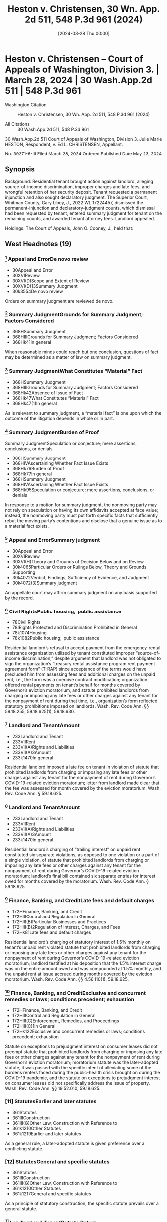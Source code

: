#+title:      Heston v. Christensen, 30 Wn. App. 2d 511, 548 P.3d 961 (2024)
#+date:       [2024-03-28 Thu 00:00]
#+filetags:   :case:
#+identifier: 20240328T000000

* Heston v. Christensen -- Court of Appeals of Washington, Division 3. | March 28, 2024 | 30 Wash.App.2d 511 | 548 P.3d 961

- Washington Citation :: Heston v. Christensen, 30 Wn. App. 2d 511, 548 P.3d 961 (2024)

- All Citations :: 30 Wash.App.2d 511, 548 P.3d 961


                          30 Wash.App.2d 511
             Court of Appeals of Washington, Division 3.
                   Julie Marie HESTON, Respondent,
                                  v.
                    Ed L. CHRISTENSEN, Appellant.

                           No. 39271-6-III
                         Filed March 28, 2024
                 Ordered Published Date May 23, 2024

** Synopsis

Background: Residential tenant brought action against landlord, alleging source-of-income discrimination, improper charges and late fees, and wrongful retention of her security deposit. Tenant requested a permanent injunction and also sought declaratory judgment. The Superior Court, Whitman County, Gary Libey, J., 2022 WL 17224457, dismissed the permanent-injunction and declaratory-judgment counts, which dismissal had been requested by tenant, entered summary judgment for tenant on the remaining counts, and awarded tenant attorney fees. Landlord appealed.

Holdings: The Court of Appeals, John O. Cooney, J., held that:

[1] landlord’s refusal to accept payment from the emergency-rental-assistance organization utilized by tenant constituted improper source-of-income discrimination;

[2] landlord imposed a late fee on tenant in violation of statute that prohibited landlords from charging or imposing any late fees or other charges against any tenant for the nonpayment of rent during Governor’s COVID-19-related eviction moratorium;

[3] landlord’s charging of “trailing interest” on unpaid rent constituted six separate violations of that moratorium statute;

[4] landlord’s charging of statutory interest of 1.5% monthly on tenant’s unpaid rent violated that moratorium statute;

[5] statute on exceptions to prejudgment interest on consumer leases did not preempt that moratorium statute;

[6] circumstances beyond landlord’s control did not exist to excuse landlord’s failure to meet the 21-day deadline under former version of the Residential Landlord-Tenant Act to provide tenant with an explanation for the basis of withholding her security deposit;

[7] pursuant to former version of the Residential Landlord-Tenant Act, landlord “intentionally refused” to refund the security deposit or mail a statement to the tenant explaining the withholding of the deposit, and thus trial court did not err in awarding tenant double the amount of the deposit; and

[8] tenant was entitled to an award of reasonable attorney fees on appeal.

Affirmed.

Procedural Posture(s): On Appeal; Motion for Attorney’s Fees; Motion for Summary Judgment.

** West Headnotes (19)

*** [1] Appeal and ErrorDe novo review

- 30Appeal and Error
- 30XVIReview
- 30XVI(D)Scope and Extent of Review
- 30XVI(D)13Summary Judgment
- 30k3554De novo review

Orders on summary judgment are reviewed de novo.

*** [2] Summary JudgmentGrounds for Summary Judgment; Factors Considered

- 368HSummary Judgment
- 368HIIIGrounds for Summary Judgment; Factors Considered
- 368Hk41In general

When reasonable minds could reach but one conclusion, questions of fact may be determined as a matter of law on summary judgment.

*** [3] Summary JudgmentWhat Constitutes “Material” Fact

- 368HSummary Judgment
- 368HIIIGrounds for Summary Judgment; Factors Considered
- 368Hk42Absence of Issue of Fact
- 368Hk47What Constitutes “Material” Fact
- 368Hk47(1)In general

As is relevant to summary judgment, a “material fact” is one upon which the outcome of the litigation depends in whole or in part.

*** [4] Summary JudgmentBurden of Proof
Summary JudgmentSpeculation or conjecture; mere assertions, conclusions, or denials

- 368HSummary Judgment
- 368HIVAscertaining Whether Fact Issue Exists
- 368Hk76Burden of Proof
- 368Hk77In general
- 368HSummary Judgment
- 368HIVAscertaining Whether Fact Issue Exists
- 368Hk95Speculation or conjecture; mere assertions, conclusions, or denials

In response to a motion for summary judgment, the nonmoving party may not rely on speculation or having its own affidavits accepted at face value; instead, the nonmoving party must put forth specific facts that sufficiently rebut the moving party’s contentions and disclose that a genuine issue as to a material fact exists.

*** [5] Appeal and ErrorSummary judgment

- 30Appeal and Error
- 30XVIReview
- 30XVI(H)Theory and Grounds of Decision Below and on Review
- 30k4065Particular Orders or Rulings Below, Theory and Grounds Supporting
- 30k4072Verdict, Findings, Sufficiency of Evidence, and Judgment
- 30k4072(3)Summary judgment

An appellate court may affirm summary judgment on any basis supported by the record.

*** [6] Civil RightsPublic housing;  public assistance

- 78Civil Rights
- 78IRights Protected and Discrimination Prohibited in General
- 78k1074Housing
- 78k1082Public housing;  public assistance

Residential landlord’s refusal to accept payment from the emergency-rental-assistance organization utilized by tenant constituted improper “source-of-income discrimination,” despite argument that landlord was not obligated to sign the organization’s “treasury rental assistance program rent payment agreement form” (T-RAP) since acceptance of the terms would have precluded him from assessing fees and additional charges on the unpaid rent, i.e., the form was a coercive contract modification; organization offered rental payments on tenant’s behalf for months covered by Governor’s eviction moratorium, and statute prohibited landlords from charging or imposing any late fees or other charges against any tenant for the nonpayment of rent during that time, i.e., organization’s form reflected statutory prohibitions imposed on landlords. Wash. Rev. Code Ann. §§ 59.18.255, 59.18.625(1), 59.18.630.

*** [7] Landlord and TenantAmount

- 233Landlord and Tenant
- 233VIIRent
- 233VII(A)Rights and Liabilities
- 233VII(A)3Amount
- 233k1470In general

Residential landlord imposed a late fee on tenant in violation of statute that prohibited landlords from charging or imposing any late fees or other charges against any tenant for the nonpayment of rent during Governor’s COVID-19-related eviction moratorium; letter from landlord made clear that the fee was assessed for month covered by the eviction moratorium. Wash. Rev. Code Ann. § 59.18.625.

*** [8] Landlord and TenantAmount

- 233Landlord and Tenant
- 233VIIRent
- 233VII(A)Rights and Liabilities
- 233VII(A)3Amount
- 233k1470In general

Residential landlord’s charging of “trailing interest” on unpaid rent constituted six separate violations, as opposed to one violation or a part of a single violation, of statute that prohibited landlords from charging or imposing any late fees or other charges against any tenant for the nonpayment of rent during Governor’s COVID-19-related eviction moratorium; landlord’s final bill contained six separate entries for interest owed for months covered by the moratorium. Wash. Rev. Code Ann. § 59.18.625.

*** [9] Finance, Banking, and CreditLate fees and default charges

- 172HFinance, Banking, and Credit
- 172HIIIControl and Regulation in General
- 172HIII(B)Particular Businesses and Practices
- 172HIII(B)2Regulation of Interest, Charges, and Fees
- 172Hk81Late fees and default charges

Residential landlord’s charging of statutory interest of 1.5% monthly on tenant’s unpaid rent violated statute that prohibited landlords from charging or imposing any late fees or other charges against any tenant for the nonpayment of rent during Governor’s COVID-19-related eviction moratorium; landlord testified at his deposition that the 1.5% interest charge was on the entire amount owed and was compounded at 1.5% monthly, and the unpaid rent at issue accrued during months covered by the eviction moratorium. Wash. Rev. Code Ann. §§ 4.56.110(1), 59.18.625.

*** [10] Finance, Banking, and CreditExclusive and concurrent remedies or laws; conditions precedent; exhaustion

- 172HFinance, Banking, and Credit
- 172HIIIControl and Regulation in General
- 172HIII(C)Enforcement, Remedies, and Proceedings
- 172HIII(C)1In General
- 172Hk122Exclusive and concurrent remedies or laws; conditions precedent; exhaustion

Statute on exceptions to prejudgment interest on consumer leases did not preempt statute that prohibited landlords from charging or imposing any late fees or other charges against any tenant for the nonpayment of rent during Governor’s eviction moratorium; moratorium statute was the later-adopted statute, it was passed with the specific intent of alleviating some of the burdens renters faced during the public-health crisis brought on during the COVID-19 pandemic, and the statute on exceptions to prejudgment interest on consumer leases did not specifically address the issue of property. Wash. Rev. Code Ann. §§ 19.52.010, 59.18.625.

*** [11] StatutesEarlier and later statutes

- 361Statutes
- 361IIIConstruction
- 361III(G)Other Law, Construction with Reference to
- 361k1210Other Statutes
- 361k1219Earlier and later statutes

As a general rule, a later-adopted statute is given preference over a conflicting statute.

*** [12] StatutesGeneral and specific statutes

- 361Statutes
- 361IIIConstruction
- 361III(G)Other Law, Construction with Reference to
- 361k1210Other Statutes
- 361k1217General and specific statutes

As a principle of statutory construction, the specific statute prevails over a general statute.

*** [13] Landlord and TenantDuty to Return

- 233Landlord and Tenant
- 233VIDeposits and Other Security by Tenant
- 233k1404Duty to Return
- 233k1405In general

As is Residential Landlord-Tenant Act’s former provision governing security deposits, which provided that landlords, unless they showed circumstances outside their control, were liable for the full amount of the deposit if they did not timely provide tenant with required documentation, “circumstances within a landlord’s control” can be divided into active or passive delays, with “active delays” being when a landlord simply fails to promptly do something, and “passive delays” being when a landlord permits an unreasonable delay by another. Wash. Rev. Code Ann. § 59.18.280(2) (2021).

*** [14] Landlord and TenantDuty to Return

- 233Landlord and Tenant
- 233VIDeposits and Other Security by Tenant
- 233k1404Duty to Return
- 233k1405In general

Circumstances beyond residential landlord’s control did not exist to excuse landlord’s failure to meet the 21-day deadline under former version of the Residential Landlord-Tenant Act to provide tenant with an explanation for the basis of withholding her security deposit; although landlord claimed that he was in poor health and unable leave his residence without assistance, he was capable of managing his rental properties from his home through the assistance of his employees during the time in question. Wash. Rev. Code Ann. § 59.18.280 (2021).

*** [15] Summary JudgmentSham affidavits or evidence

- 368HSummary Judgment
- 368HVIProceedings
- 368HVI(B)Materials Considered
- 368Hk329Sham affidavits or evidence

Generally, when a party gives clear answers to unambiguous questions in a deposition that negate the existence of any question of material fact, that party cannot thereafter at the summary-judgment stage create such an issue with an affidavit that merely contradicts, without explanation, previously given clear testimony.
- 1 Case that cites this headnote

*** [16] Landlord and TenantDamages

- 233Landlord and Tenant
- 233VIDeposits and Other Security by Tenant
- 233k1408Actions
- 233k1415Remedies
- 233k1415(2)Damages

Pursuant to former version of the Residential Landlord-Tenant Act, residential landlord “intentionally refused” to refund the security deposit or mail a statement to the tenant explaining the withholding of the deposit, and thus trial court did not err in awarding tenant double the amount of the deposit; landlord did not timely mail a full and specific statement explaining the basis for retaining the deposit, and even if the statement had been timely, landlord justified only withholding $253.20 of the $600.00 deposit. Wash. Rev. Code Ann. § 59.18.280 (2021).

*** [17] Landlord and TenantPresumptions and burden of proof

- 233Landlord and Tenant
- 233VIDeposits and Other Security by Tenant
- 233k1408Actions
- 233k1413Evidence
- 233k1413(2)Presumptions and burden of proof

Pursuant to former version of the Residential Landlord-Tenant Act, a residential tenant seeking an award greater than the security deposit has the burden of proving the landlord intentionally withheld the deposit. Wash. Rev. Code Ann. § 59.18.280 (2021).

*** [18] Costs, Fees, and SanctionsStatutory or contractual authorization
Costs, Fees, and SanctionsReasonableness in general

- 102Costs, Fees, and Sanctions
- 102IIIAwards of Costs and Fees
- 102III(A)In General; Grounds and Factors Considered
- 102III(A)1In General
- 102k542Necessity of Authorization for Award; “American Rule”
- 102k544Statutory or contractual authorization
- 102Costs, Fees, and Sanctions
- 102IIIAwards of Costs and Fees
- 102III(B)Amount and Computation of Award
- 102III(B)6Legal Expenses; Attorney Fees
- 102k763Reasonableness in general

A party is entitled to an award of reasonable attorney fees if an applicable law grants the right to recover attorney fees. Wash. R. App. P. 18.1(a).

*** [19] Civil RightsCosts and Fees

- 78Civil Rights
- 78VState and Local Remedies
- 78k1771Costs and Fees
- 78k1774Other particular cases and contexts

Residential tenant was entitled to an award of reasonable attorney fees on landlord’s appeal of summary judgment in tenant’s favor on claims of source-of-income discrimination, improper charges and late fees, and wrongful retention of her security deposit, which was a summary judgment affirmed on appeal; each statute that landlord violated contained a provision for an award of reasonable attorney fees to the prevailing party. Wash. Rev. Code Ann. §§ 59.18.255 59.18.625; Wash. Rev. Code Ann. § 59.18.280 (2021); Wash. R. App. P. 18.1(a).

**964 Appeal from Whitman Superior Court, Docket No: 21-2-00150-0, Honorable Gary James Libey, Judge

** Attorneys and Law Firms

Cole Wesley Mize, Attorney at Law, 1224 Tamarack Dr, Moscow, ID, 83843-9438, for Appellant.
John M. Wolff, Attorney at Law, 1702 W Broadway Ave., Spokane, WA, 99201-1818, for Respondent.

** PUBLISHED OPINION

Cooney, J.

*513 ¶1 Julie Heston filed a complaint against her former landlord, Ed Christensen, that alleged 12 causes of actions, among which were source of income discrimination and wrongful withholding of a security deposit. The trial court granted summary judgment in favor of Ms. Heston on all but two of the causes of action. Mr. Christensen appeals. We affirm.

BACKGROUND

¶2 Ms. Heston had a written residential lease agreement with her former landlord, Mr. Christensen, that began in January 2021 and ended in December 2021. During her tenancy, Ms. Heston suffered financial hardship and applied for rental assistance through the Community Action Center (CAC). The CAC approved Ms. Heston’s application for the months of July through October 2021. The CAC then contacted Mr. Christensen to discuss processing the rental payments. Mr. Christensen responded to the CAC’s request. As the payment agreement was being finalized, the CAC requested Mr. **965 Christensen sign a treasury rental assistance program rent payment agreement form (T-RAP). The T-RAP form required Mr. Christensen to acknowledge the amount received from the CAC and attest that “[n]o late fees or additional charges will be made for the months covered after I receive the T-RAP payment.” Clerk’s Papers (CP) at 104.

*514 ¶3 Rather than signing the T-RAP form, Mr. Christensen responded to the CAC that he was “THRU WITH YOU AND COMMUNITY ACTION CENTER PERTAINING TO JULIE HARRIS [sic]. FINISHED!!!!” CP at 105. After Mr. Christensen refused to accept payment from the CAC, he e-mailed Ms. Heston two letters demanding payment of the late rent and threatening to take “ACTION AS PROVIDED BY RCW 59.18 AND THE LEASE ... IF FUNDS ARE NOT RECEIVED BY WEDNESDAY, JULY 14, 2021.” CP at 126. When asked in his deposition what he meant by “ ‘action as provided by RCW 59.18,’ ” Mr. Christensen testified that he intended the statement to mean he could proceed with an eviction or collection action. CP at 115.

¶4 In his letters to Ms. Heston, Mr. Christensen wrote that a late fee of $65 had been added to her past due rent for July 2021 and demanded payment of $660. Ms. Heston terminated her tenancy effective December 22, 2021. As part of terminating her tenancy, Ms. Heston completed a “CHECK-OUT” process with Jay Showalter, an employee of Mr. Christensen. CP at 95 (underscore omitted). On the “CHECK-OUT” form, Ms. Heston requested a refund of her $600 security deposit, less a $45 special handling fee, within 24 hours. Id.

¶5 Mr. Christensen mailed Ms. Heston a final bill, postmarked on January 15, 2022, that stated her security deposit was being withheld. During his deposition, taken on April 13, 2022, Mr. Christensen testified that he signed the final bill on January 14, 2022. Mr. Christensen further testified that he could not recall experiencing any difficulties between December 22, 2021, when Ms. Heston moved out, through the time that he signed the final bill.

¶6 In a subsequent affidavit, dated August 30, 2022, Mr. Christensen declared that between the time Ms. Heston moved out through when he signed the final bill, his health was very poor, he was not ambulatory, and he was unable to leave his residence without the assistance of a health care provider. In his affidavit, Mr. Christensen claimed he mailed the final bill within the statutorily mandated 21 days.

*515 ¶7 The final bill totaled $4,879.75 and contained numerous charges, including $131.15 in “[t]railing interest” from past due rent for the months of July through December. CP at 100. In his deposition, Mr. Christensen testified each interest charge was based on the previous month’s rent being unpaid. Mr. Christensen also included a statutory interest charge of $248.60.

PROCEDURE

¶8 Ms. Heston filed a complaint against Mr. Christensen that alleged source of income discrimination. She then filed an amended complaint. Later, the superior court granted Ms. Heston leave to file a second amended complaint. In her second amended complaint, Ms. Heston alleged source of income discrimination in violation of RCW 59.18.255 (count 1), charges and late fees in violation of RCW 59.18.625 (counts 2-9), wrongful retention of her security deposit in violation of RCW 59.18.280 (count 10), requested a permanent injunction (count 11), and sought declaratory judgment (count 12). Ms. Heston moved for summary judgment on counts 1 through 10 and moved for voluntary dismissal of counts 11 and 12.

¶9 On September 26, 2022, the trial court dismissed counts 11 and 12 pursuant to CR 41(a)(1)(B) and entered judgment in favor of Ms. Heston on counts 1 through 10. The trial court awarded Ms. Heston attorney fees pursuant to RCW 59.18.255, .280, and .625. Based on Mr. Christensen engaging in source of income discrimination under RCW 59.18.255(4), the trial court awarded Ms. Heston four and one-half times her monthly rental amount on count 1. Under RCW 59.18.625(4), the trial court awarded Ms. Heston two and one-half times her monthly rental amount on counts 2 through 9. The trial court ordered Mr. Christensen return **966 Ms. Heston’s security deposit and imposed a penalty of two times the amount of the security deposit pursuant to RCW 59.18.280(2). The trial court’s judgment totaled $16,377.50. Mr. Christensen timely appeals.

*516 ANALYSIS

¶10 On appeal, Mr. Christensen assigns three errors. First, Mr. Christensen claims the trial court erred in finding his refusal to accept payment from the CAC constituted income discrimination (count 1). Secondly, Mr. Christensen contends the trial court erred in finding his assessment of interest on the balance owed by Ms. Heston constituted a violation of RCW 59.18.625 (counts 2-9). Lastly, Mr. Christensen asserts the trial court erred in finding his refusal to return Ms. Heston’s security deposit constituted a violation of RCW 59.18.280(1) (count 10).

[1] [2]¶11 The summary judgment procedure is designed to avoid the time and expense of an unnecessary trial. Maybury v. City of Seattle, 53 Wash.2d 716, 719, 336 P.2d 878 (1959). Orders on summary judgment are reviewed de novo. Keck v. Collins, 184 Wash.2d 358, 370, 357 P.3d 1080 (2015). In deciding a summary judgment motion, the court must consider the evidence and all reasonable inferences from the evidence in the light most favorable to the nonmoving party. Id. (citing Folsom v. Burger King, 135 Wash.2d 658, 663, 958 P.2d 301 (1998)). “[W]hen reasonable minds could reach but one conclusion, questions of fact may be determined as a matter of law.” Hartley v. State, 103 Wash.2d 768, 775, 698 P.2d 77 (1985) (citing LaPlante v. State, 85 Wash.2d 154, 531 P.2d 299 (1975)).

[3] [4] [5]¶12 Summary judgment is appropriate only if there are no genuine issues of material fact and the moving party is entitled to judgment as a matter of law. Keck, 184 Wash.2d at 370, 357 P.3d 1080. “A material fact is one upon which the outcome of the litigation depends in whole or in part.” Atherton Condo. Apartment-Owners Ass’n Bd. of Dirs. v. Blume Dev. Co., 115 Wash.2d 506, 516, 799 P.2d 250 (1990). In response to a motion for summary judgment, the nonmoving party may not rely on speculation or having its own affidavits accepted at face value. Seven Gables Corp. v. MGM/UA Entm’t Co., 106 Wash.2d 1, 13, 721 P.2d 1 (1986). Instead, the nonmoving *517 party must put “forth specific facts that sufficiently rebut the moving party’s contentions and disclose that a genuine issue as to a material fact exists.” Id. An appellate court may affirm summary judgment on any basis supported by the record. Swinehart v. City of Spokane, 145 Wash. App. 836, 844, 187 P.3d 345 (2008).

COUNT 1 − SOURCE OF INCOME DISCRIMINATION

[6]¶13 Mr. Christensen assigns error to the trial court’s conclusion that his failure to accept payment from the CAC constituted source of income discrimination. Mr. Christensen claims he was not obligated to sign the T-RAP form as acceptance of the terms would preclude him from assessing fees and additional charges on the unpaid rent. According to Mr. Christensen, RCW 59.18.255 does not require a landlord accept rental payments if acceptance would impose additional conditions on the landlord.

¶14 RCW 59.18.255(1) prohibits landlords from, among other acts, attempting to discourage the rental or lease of any real property to a current tenant based on the tenant’s source of income. “ ‘Source of income’ includes benefits or subsidy programs such as housing assistance, public assistance, emergency rental assistance, veterans benefits, social security, supplemental income or other retirement programs, and other programs administered by any federal, state, local, or nonprofit entity.” RCW 59.18.255(5) (emphasis added).

¶15 RCW 59.18.630 regulated the actions of landlords during the Governor’s eviction moratorium. The eviction moratorium applied to rent that accrued between March 1, 2020, and six months following the expiration of the eviction moratorium. RCW 59.18.630(2). The eviction moratorium expired on June 30, 2021. RCW 59.18.630(1). Accordingly, the eviction moratorium covers rent that accrued between March 1, 2020, and December 30, 2021.

**967 ¶16 Under the provisions of RCW 59.18.630(2), if a tenant had unpaid rent, their landlord was required to offer a *518 reasonable schedule for repayment of the unpaid rent prior to initiating an unlawful detainer action. Should a tenant accept a reasonable schedule for repayment of their unpaid rent, RCW 59.18.630(3)(c) required the landlord to accept payment from any source of income as defined in RCW 59.18.255(5).

¶17 RCW 59.18.255(5) defines source of income benefits to include benefits or subsidies from emergency rental assistance, such as the services offered by the CAC. Mr. Christensen contends the T-RAP form imposed additional conditions on him that would interfere with his existing contract with Ms. Heston. Specifically, Mr. Christensen alleges the T-RAP form required him to attest that “[n]o late fees or additional charges will be made for the months covered after I receive the T-RAP Payment.” CP at 104. Such an attestation, according to Mr. Christensen, is a coercive modification to his existing contract. We disagree.

¶18 The CAC offered rental payments on Ms. Heston’s behalf for months covered under RCW 59.18.630. RCW 59.18.625(1) provides, “A landlord may not charge or impose any late fees or other charges against any tenant for the nonpayment of rent that became due between March 1, 2020,” and December 30, 2021. In requesting Mr. Christensen sign the T-RAP form, the CAC was not imposing additional conditions on Mr. Christensen. Rather, the terms of the T-RAP form reflect statutory prohibitions imposed on landlords. Consequently, Mr. Christensen’s rejection of payment from the CAC on behalf of Ms. Heston constituted source of income discrimination under RCW 59.18.255.

COUNTS 2-9 – LATE FEE, TRAILING INTEREST, AND STATUTORY INTEREST

¶19 Mr. Christensen presents a three-fold challenge to the trial court’s conclusion that his demand for interest on Ms. Heston’s unpaid rent constituted a violation of RCW 59.18.625. First, Mr. Christensen contends the interest *519 charge was not “a ‘late fee or other charge for the non-payment of rent’ ” prohibited under RCW 59.18.625. Appellant’s Initial Br. at 17. Secondly, Mr. Christensen claims he only issued one demand for interest, not eight as alleged by Ms. Heston. Thirdly, Mr. Christensen argues RCW 19.52.010 preempts RCW 59.18.625.

¶20 Governor’s proclamation 20.19.6 placed numerous restrictions on landlords throughout the state of Washington. As discussed above, RCW 59.18.625(1) prohibited landlords from assessing late fees or other charges on unpaid rent that became due between March 1, 2020, and December 31, 2021.

[7]¶21 In count 2 of her second amended complaint, Ms. Heston alleged Mr. Christensen violated RCW 59.18.625 when he imposed a $65 late fee for nonpayment of her July 2021 rent. Although Mr. Christensen struggled at his deposition to confirm for what month the $65 late fee was assessed, he testified Ms. Heston owed a total of $660 based on $595 in rent and a $65 late fee. Mr. Christensen’s July 12, 2021, letter makes clear the late fee was assessed for rent due in July 2021. This was during the period protected under RCW 59.18.625. Consequently, Mr. Christensen violated RCW 59.18.625(1) as alleged in count 2.

¶22 In counts 3 through 8 of her second amended complaint, Ms. Heston alleged that Mr. Christensen charged “[t]railing interest” on unpaid rent that was due during the eviction moratorium. CP at 100. On December 22, 2021, Mr. Christensen notified Ms. Heston that he was assessing trailing interest as follows: $15.00 (July 2021), $15.00 (August 2021), $17.85 (September 2021), $23.80 (October 2021), $29.75 (November 2021), and a trailing interest *520 charge of $29.75 from July-November 2021.1 Mr. Christensen claims the trial court erroneously concluded the bill contained eight violations rather than one.

1

The final bill includes an interest charge for the month of December ($29.75) but does not appear to include the charge of $29.75 for July-November. The December charge was not included as one of the counts in the complaint but was referenced in the summary judgment order by the trial judge when deciding on all of the counts including count 8, the July-November charge.

**968 [8]¶23 Ms. Heston’s final bill contained six separate entries for interest owed between the months of July through November 2021. The separate demarcations align with Mr. Christensen’s deposition testimony, wherein he agreed that each month listed in the trailing interest section of the final bill was intended to be a separate charge for the previous month’s unpaid rent. The imposition of six separate trailing interest charges constituted six separate violations of the provisions of RCW 59.18.625(1) as it occurred during the eviction moratorium period in violation of RCW 59.18.625. Consequently, Mr. Christensen violated RCW 59.18.625(1) as alleged in counts 3 through 8.

[9]¶24 In count 9 of her second amended complaint, Ms. Heston alleged that Mr. Christensen violated RCW 59.18.625 by charging statutory interest on the unpaid rent that accrued between July through November 2021. In the bill dated December 22, 2021, Mr. Christensen cited “RCW 4.56.110(1) Statutory Interest 1.5%/mo” to support his demand of $248.60. CP at 100. During his deposition, Mr. Christensen testified that the one and one-half percent interest charge was on the entire amount owed, compounded at one and one-half percent monthly. The statutory interest charge was imposed on rent that was due during the eviction moratorium period in violation of RCW 59.18.625. Consequently, Mr. Christensen violated RCW 59.18.625(1) as alleged in count 9.

[10]¶25 Mr. Christensen next challenges the applicability of RCW 59.18.625 to counts 3 through 9 because interest on unpaid rent is permissible under RCW 19.52.010. In support *521 of his argument, Mr. Christensen cites Rental Housing Ass’n v. City of Seattle, 22 Wash. App. 2d 426, 512 P.3d 545 (2022). In Rental Housing Ass’n, we concluded that a city ordinance, containing language similar to RCW 59.18.625, which prohibited landlords from charging interest on past due rent, was preempted by RCW 19.52.010. Id. at 443, 512 P.3d 545. Furthermore, Mr. Christensen asserts that, in passing RCW 59.18.625, the legislature addressed conflicts of law, yet failed to include any reference to RCW 19.52.010. See LAWS OF 2021, ch. 115, § 20.

[11] [12]¶26 In the event of a conflict between two statutes, the court looks to a variety of factors to determine which law controls. As a general rule, a later-adopted statute is given preference over a conflicting statute. Ass’n of Wash. Bus. v. Dep’t of Revenue, 155 Wash.2d 430, 449, 120 P.3d 46 (2005). Further, “[u]nder the principle of statutory construction, the specific statute prevails over a general statute.” O.S.T. v. Regence BlueShield, 181 Wash.2d 691, 701, 335 P.3d 416 (2014).

¶27 Here, the statute that barred the imposition of late fees and other charges, RCW 59.18.625, became effective on April 22, 2021, while the current version of RCW 19.52.010 became effective on July 28, 2019. See LAWS OF 2021, ch. 115; LAWS OF 2019, ch. 227. Moreover, RCW 59.18.625 was passed with the specific intent of alleviating some of the burdens renters faced during the public health crisis brought on during the COVID-19 pandemic, while RCW 19.52.010 merely lays out exceptions to prejudgment interest on consumer leases and does not specifically address the issue of property. See LAWS OF 2021, ch. 115. RCW 59.18.625 is both the later-adopted statute as well as the statute specific to the issues raised in this appeal. Accordingly, as it concerns this appeal, RCW 59.18.625 regulates provisions related to late fees and other charges over interest rate provisions of RCW 19.52.010.

¶28 Further, Mr. Christensen’s reliance on Rental Housing Ass’n is misplaced. In Rental Housing Ass’n, we concluded *522 that RCW 19.52.010 entitles a party to “prejudgment interest on any liquidated claim to compensate them for loss of use on money wrongfully withheld by another party.” 22 Wash. App. 2d at 444, 512 P.3d 545 (emphasis added). Here, Mr. Christensen engaged in source of income discrimination by rejecting payment through a rental assistance program on behalf of Ms. Heston. Ms. Heston did not wrongfully withhold money from Mr. Christensen for purposes of RCW 19.52.010. Rather, Mr. Christensen wrongfully rejected payment made on behalf of Ms. Heston.

COUNT 10 – SECURITY DEPOSIT

¶29 Mr. Christensen asserts the trial court erred in concluding his refusal to return Ms. **969 Heston’s security deposit constituted a violation of former RCW 59.18.280(1) (2016). Mr. Christensen claims that, under former RCW 59.18.280(2) (2016), circumstances beyond his control prevented him from timely mailing documents related to the retention of Ms. Heston’s security deposit.

¶30 Under former RCW 59.18.280(1), a landlord was allowed 21 days from the termination of the lease agreement to provide their tenant a full and specific statement explaining the basis for retaining a deposit. Unless the landlord can show circumstances outside their control, should they fail to provide a tenant with the required documentation within the statutory period, they are liable for the full amount of the deposit. Former RCW 59.18.280(2).

[13]¶31 When deciding whether the exception to former RCW 59.18.280(2) applies, there is no ambiguity as “[c]ircumstances are either beyond a landlord’s control or within a landlord’s control.” Goodeill v. Madison Real Est., 191 Wash. App. 88, 101, 362 P.3d 302 (2015). Circumstances within a landlord’s control can be divided into active or passive delays. Id. at 102, 362 P.3d 302. Active delays are when a landlord simply fails to promptly do something, and passive delays are when a landlord permits an unreasonable delay by another. Id.

*523 [14]¶32 In viewing the evidence in the light most favorable to Mr. Christensen, his affidavit, dated August 30, 2021, reveals his health was very poor, he was not ambulatory, and he was unable to leave his residence without the assistance of a health care provider at the time his RCW 59.18.280 notice was due. Further, in his affidavit, Mr. Christensen claims he mailed the security deposit reconciliation sheet within the required 21 days.

[15]¶33 Generally, when a party gives clear answers to unambiguous questions in a deposition that negate the existence of any question of material fact, that party cannot thereafter create such an issue with an affidavit that merely contradicts, without explanation, previously given clear testimony. Cornish Coll. of Arts v. 1000 Va. Ltd. P’ship, 158 Wash. App. 203, 227, 242 P.3d 1 (2010) (quoting Marshall v. AC&S, Inc., 56 Wash. App. 181, 185, 782 P.2d 1107 (1989)).

¶34 Mr. Christensen’s affidavit contradicts his earlier deposition testimony. First, during his deposition, Mr. Christensen testified he signed the final bill on January 14, 2022. This would correspond with the final bill being postmarked January 15, 2022. Later, in his affidavit, Mr. Christensen declared that he mailed the final bill within 21 days of Ms. Heston vacating the property. It is undisputed Ms. Heston vacated the property on December 22, 2021. Therefore, a full and specific statement explaining the basis for retaining Ms. Heston’s security deposit was required to be mailed no later than January 12, 2022.

¶35 Secondly, Mr. Christensen testified at his deposition that he had not experienced any difficulties between the time Ms. Heston vacated the property and January 14, 2022, when he signed the final bill. In his subsequent affidavit, Mr. Christensen cites numerous health conditions and the COVID-19 pandemic as a basis for any delay in mailing the full and specific statement explaining the basis for retaining the deposit.

¶36 Given that subsequent affidavits cannot create an issue of material fact to defeat summary judgment when a *524 prior deposition offered clear testimony, we are bound to rely on Mr. Christensen’s deposition testimony. His testimony established that he did not complete or mail the form within the 21-day statutory period. While Mr. Christensen’s affidavit established that he was is in poor health and was unable leave his residence without assistance, it does not present sufficient facts to support the exception provided in former RCW 59.18.280(1). Clearly, Mr. Christensen was capable of managing his rental properties from his home through the assistance of his employees. Consequently, Mr. Christensen violated former RCW 59.18.280 as alleged in count 10.

[16]¶37 Mr. Christensen assigns error to the trial court awarding Ms. Heston double the security deposit amount. He claims the evidence failed to establish that he intentionally refused to mail the statement or refund the deposit. Ms. Heston responds that it is **970 undisputed that Mr. Christensen did not return the deposit within 21 days. Such inaction amounts to an intentional refusal to comply with former RCW 59.18.280.

[17]¶38 Former RCW 59.18.280(2) stated that “[i]f the landlord fails to give the statement together with any refund due the tenant within the time limits specified he or she shall be liable to the tenant for the full amount of the deposit.” In its discretion, a trial court may “award up to two times the amount of the deposit for the intentional refusal of the landlord to give the statement, or refund due.” Id. (emphasis added). A tenant seeking an award greater than their deposit has the burden of proving the landlord intentionally withheld the deposit.

¶39 Here, the final bill claimed cleaning fees and damages totaling $253.20. Without explanation, this amount was increased to $255.00 on the final bill. Also included in the final bill was an additional $240.00 charge for shampooing the carpets in three rooms. However, the fee for carpet cleaning was previously included in the $255.00 total cleaning and damage charge. At his deposition, Mr. Christensen *525 testified that he may have mistakenly assessed the $240.00 carpet cleaning fee.

¶40 Mr. Christensen intentionally refused to timely and sufficiently provide Ms. Heston a full and specific statement explaining the basis for retaining her deposit as well as a refund due. First, Mr. Christensen failed to timely mail a full and specific statement explaining the basis for retaining Ms. Heston’s deposit. Secondly, even if we were to conclude his notice was timely, Mr. Christensen, at best, justified only withholding $253.20 of the deposit, not $600.00. The trial court correctly awarded Ms. Heston double her security deposit per former RCW 59.18.280(2).

ATTORNEY FEES

[18] [19]¶41 Ms. Heston requests an award of attorney fees on appeal. A party is entitled to an award of reasonable attorney fees if an applicable law grants the right to recover attorney fees. RAP 18.1(a). Mr. Christensen’s violation of RCW 59.18.625, .280, and .255 resulted in a judgment in favor of Ms. Heston. Each statute Mr. Christensen violated contains a provision for an award of reasonable attorney fees to the prevailing party. As the prevailing party, we grant Ms. Heston’s request for an award of reasonable attorney fees on appeal.

¶42 Affirmed.

WE CONCUR:

Fearing, C.J.

Lawrence-Berrey, J.


